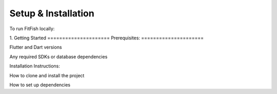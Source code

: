 Setup & Installation
=====================

To run FitFish locally:

1. 
Getting Started
=====================
Prerequisites: 
=====================

Flutter and Dart versions

Any required SDKs or database dependencies

Installation Instructions:

How to clone and install the project

How to set up dependencies
